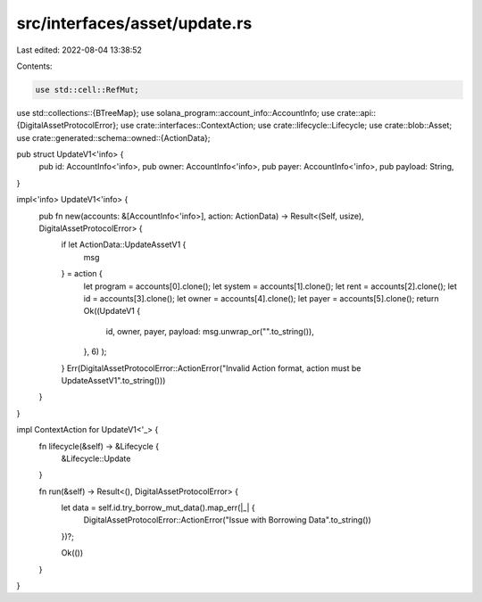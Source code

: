 src/interfaces/asset/update.rs
==============================

Last edited: 2022-08-04 13:38:52

Contents:

.. code-block:: rs

    use std::cell::RefMut;
use std::collections::{BTreeMap};
use solana_program::account_info::AccountInfo;
use crate::api::{DigitalAssetProtocolError};
use crate::interfaces::ContextAction;
use crate::lifecycle::Lifecycle;
use crate::blob::Asset;
use crate::generated::schema::owned::{ActionData};


pub struct UpdateV1<'info> {
    pub id: AccountInfo<'info>,
    pub owner: AccountInfo<'info>,
    pub payer: AccountInfo<'info>,
    pub payload: String,
}

impl<'info> UpdateV1<'info> {
    pub fn new(accounts: &[AccountInfo<'info>], action: ActionData) -> Result<(Self, usize), DigitalAssetProtocolError> {
        if let ActionData::UpdateAssetV1 {
            msg
        } = action {
            let program = accounts[0].clone();
            let system = accounts[1].clone();
            let rent = accounts[2].clone();
            let id = accounts[3].clone();
            let owner = accounts[4].clone();
            let payer = accounts[5].clone();
            return Ok((UpdateV1 {
                id,
                owner,
                payer,
                payload: msg.unwrap_or("".to_string()),
            }, 6)
            );
        }
        Err(DigitalAssetProtocolError::ActionError("Invalid Action format, action must be UpdateAssetV1".to_string()))
    }
}

impl ContextAction for UpdateV1<'_> {
    fn lifecycle(&self) -> &Lifecycle {
        &Lifecycle::Update
    }

    fn run(&self) -> Result<(), DigitalAssetProtocolError> {
        let data = self.id.try_borrow_mut_data().map_err(|_| {
            DigitalAssetProtocolError::ActionError("Issue with Borrowing Data".to_string())
        })?;



        Ok(())
    }
}

